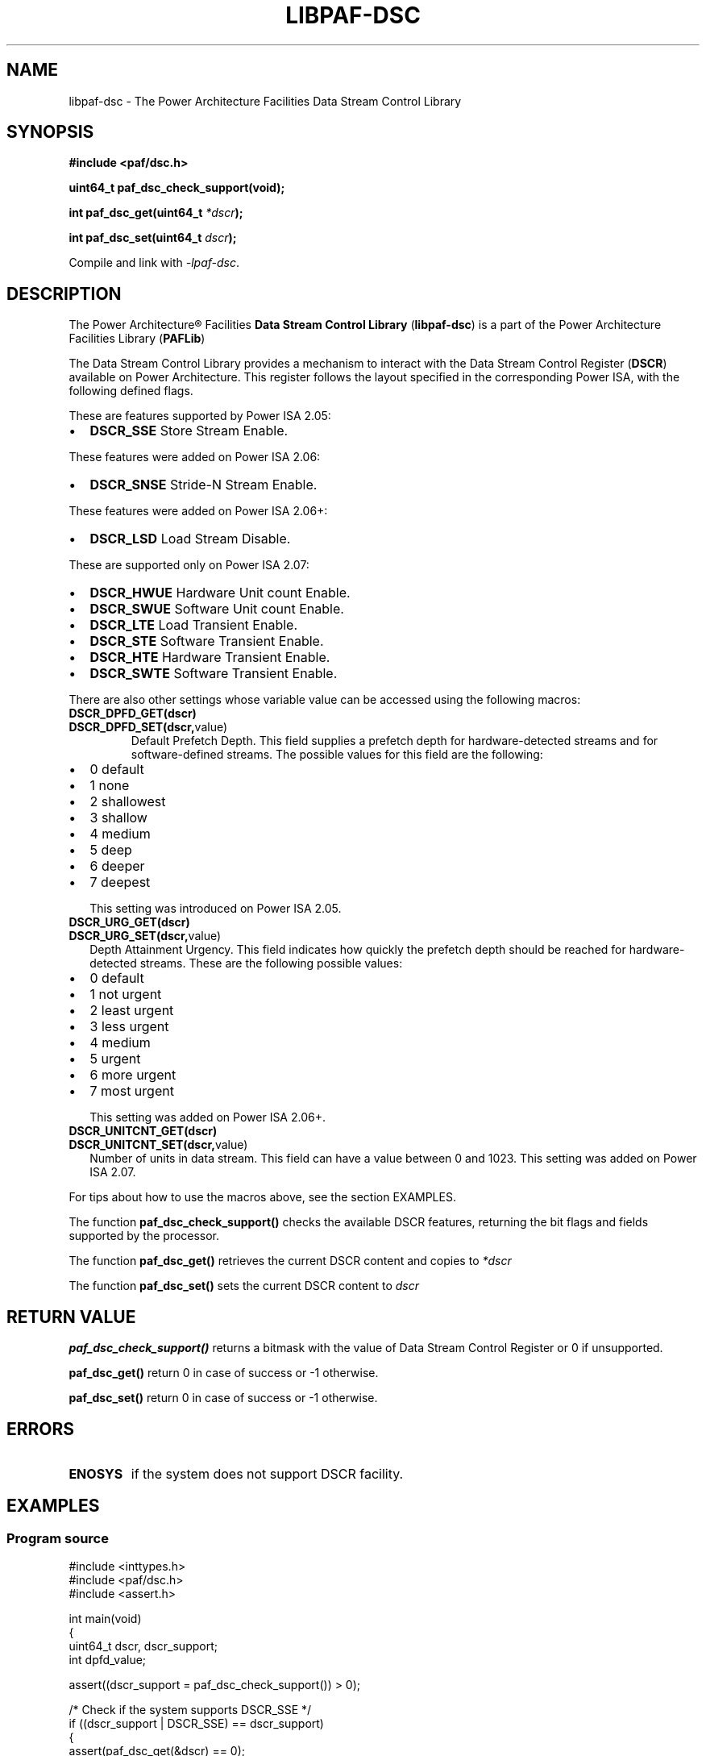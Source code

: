 .\" Copyright IBM Corp. 2013
.\" 
.\" The MIT License (MIT)
.\" 
.\" Permission is hereby granted, free of charge, to any person obtaining a copy
.\" of this software and associated documentation files (the "Software"), to
.\" deal in the Software without restriction, including without limitation the
.\" rights to use, copy, modify, merge, publish, distribute, sublicense, and/or
.\" sell copies of the Software, and to permit persons to whom the Software is
.\" furnished to do so, subject to the following conditions:
.\" 
.\" The above copyright notice and this permission notice shall be included in
.\" all copies or substantial portions of the Software.
.\" 
.\" THE SOFTWARE IS PROVIDED "AS IS", WITHOUT WARRANTY OF ANY KIND, EXPRESS OR
.\" IMPLIED, INCLUDING BUT NOT LIMITED TO THE WARRANTIES OF MERCHANTABILITY,
.\" FITNESS FOR A PARTICULAR PURPOSE AND NONINFRINGEMENT. IN NO EVENT SHALL THE
.\" AUTHORS OR COPYRIGHT HOLDERS BE LIABLE FOR ANY CLAIM, DAMAGES OR OTHER
.\" LIABILITY, WHETHER IN AN ACTION OF CONTRACT, TORT OR OTHERWISE, ARISING
.\" FROM, OUT OF OR IN CONNECTION WITH THE SOFTWARE OR THE USE OR OTHER DEALINGS
.\" IN THE SOFTWARE.
.\" 
.\" Contributors:
.\"     IBM Corporation, Edjunior Barbosa Machado - Initial implementation.
.TH LIBPAF-DSC 2 2013-08-13 "Linux" "Data Stream Control Library"
.SH NAME
libpaf-dsc \- The Power Architecture Facilities Data Stream Control Library
.SH SYNOPSIS
.B #include <paf/dsc.h>
.sp
.BI "uint64_t paf_dsc_check_support(void);
.sp
.BI "int paf_dsc_get(uint64_t " *dscr ");
.sp
.BI "int paf_dsc_set(uint64_t " dscr ");
.sp
Compile and link with \fI\-lpaf\-dsc\fP.

.SH DESCRIPTION

The Power Architecture\(rg Facilities
.B Data Stream Control Library
.RB ( libpaf-dsc )
is a part of the Power Architecture Facilities Library
.RB ( PAFLib )
.

The Data Stream Control Library provides a mechanism to interact with the Data
Stream Control Register
.RB ( DSCR )
available on Power Architecture. This register follows the layout specified in
the corresponding Power ISA, with the following defined flags.

These are features supported by Power ISA 2.05:
.LP
.IP \[bu] 2
.BR DSCR_SSE
Store Stream Enable.

.LP
These features were added on Power ISA 2.06:
.IP \[bu] 2
.BR DSCR_SNSE
Stride-N Stream Enable.

.LP
These features were added on Power ISA 2.06+:
.IP \[bu] 2
.BR DSCR_LSD
Load Stream Disable.

.LP
These are supported only on Power ISA 2.07:
.IP \[bu] 2
.BR DSCR_HWUE
Hardware Unit count Enable.
.IP \[bu] 2
.BR DSCR_SWUE
Software Unit count Enable.
.IP \[bu]
.BR DSCR_LTE
Load Transient Enable.
.IP \[bu]
.BR DSCR_STE
Software Transient Enable.
.IP \[bu]
.BR DSCR_HTE
Hardware Transient Enable.
.IP \[bu]
.BR DSCR_SWTE
Software Transient Enable. 

.PP
There are also other settings whose variable value can be accessed using the following macros:
.TP
.BR DSCR_DPFD_GET(dscr)
.TP
.BR DSCR_DPFD_SET(dscr, value)
Default Prefetch Depth. This field supplies a prefetch depth for
hardware-detected streams and for software-defined streams. The possible values
for this field are the following:
.IP \[bu] 2
0 default
.IP \[bu]
1 none
.IP \[bu]
2 shallowest
.IP \[bu]
3 shallow
.IP \[bu]
4 medium
.IP \[bu]
5 deep
.IP \[bu]
6 deeper
.IP \[bu]
7 deepest
.IP
This setting was introduced on Power ISA 2.05.
.TP
.BR DSCR_URG_GET(dscr)
.TP
.BR DSCR_URG_SET(dscr, value)
Depth Attainment Urgency. This field indicates how quickly the prefetch depth
should be reached for hardware-detected streams. These are the following
possible values:
.IP \[bu]
0 default
.IP \[bu]
1 not urgent
.IP \[bu]
2 least urgent
.IP \[bu]
3 less urgent
.IP \[bu]
4 medium
.IP \[bu]
5 urgent
.IP \[bu]
6 more urgent
.IP \[bu]
7 most urgent
.IP
This setting was added on Power ISA 2.06+.

.TP
.BR DSCR_UNITCNT_GET(dscr)
.TP
.BR DSCR_UNITCNT_SET(dscr, value)
Number of units in data stream. This field can have a value between 0 and 1023.
This setting was added on Power ISA 2.07.

.PP
For tips about how to use the macros above, see the section EXAMPLES.

.PP
The function
.BR paf_dsc_check_support()
checks the available DSCR features, returning the bit flags and fields
supported by the processor.
 
.PP
The function
.BR paf_dsc_get()
retrieves the current DSCR content and copies to
.I *dscr
.

The function
.BR paf_dsc_set()
sets the current DSCR content to
.I dscr
.

.SH RETURN VALUE
.BR paf_dsc_check_support()
returns a bitmask with the value of Data Stream Control Register or 0 if
unsupported.

.BR paf_dsc_get()
return 0 in case of success or -1 otherwise.

.BR paf_dsc_set()
return 0 in case of success or -1 otherwise.

.SH ERRORS
.TP
.B ENOSYS
if the system does not support DSCR facility.

.SH EXAMPLES
.SS Program source
\&
.nf
#include <inttypes.h>
#include <paf/dsc.h>
#include <assert.h>

int main(void)
{
  uint64_t dscr, dscr_support;
  int dpfd_value;

  assert((dscr_support = paf_dsc_check_support()) > 0);

  /* Check if the system supports DSCR_SSE */
  if ((dscr_support | DSCR_SSE) == dscr_support)
    {
      assert(paf_dsc_get(&dscr) == 0);
      assert(paf_dsc_set(dscr | DSCR_SSE) == 0);
    }

  assert(paf_dsc_get(&dscr) == 0);

  /* Retrieve the current Default Prefetch Depth value */
  dpfd_value = DSCR_DPFD_GET(dscr);

  /* Check if the system supports DSCR_UNITCNT */
  if ((dscr_support | DSCR_UNITCNT_SET(dscr, 256)) == dscr_support)
    {
       dscr = DSCR_UNITCNT_SET(dscr, 256);
       assert(paf_dsc_set(dscr) == 0);
    }

  return 0;
}

.SH NOTES
In order to check if the DSCR instructions are supported by the kernel, the
library uses a signal handler for SIGILL during its initialization.

.SH VERSIONS
The Data Stream Control Register (DSCR) [Category: Stream] is a Power
Architecture hardware facility available since Power ISA 2.05 as
privileged-state, and ISA 2.07 as problem-state, that affects how the processor
handles hardware-detected and software-defined data streams.

DSCR emulation on pre-ISA 2.07 hardware is provided in Linux Kernel 3.10-cr1.
DSCR problem-state availability is exported in Linux Kernel 3.10-rc1.

.SH REFERENCES
.TP
.B Power ISA\(tm Version 2.05
.TP
.B Power ISA\(tm Version 2.06
.TP
.B Power ISA\(tm Version 2.06+
.TP
.B Power ISA\(tm Version 2.07

.SH REPORTING BUGS
.PP
Email bug reports to Edjunior B. Machado <emachado@linux.vnet.ibm.com>.
.SH AUTHORS
This manual page was written by Edjunior B. Machado <emachado@linux.vnet.ibm.com>
and Adhemerval Zanella <azanella@linux.vnet.ibm.com>.


